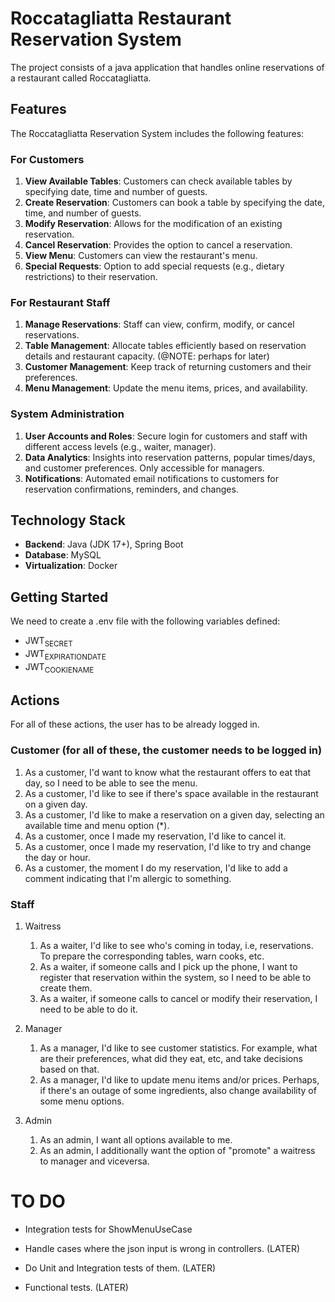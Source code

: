 * Roccatagliatta Restaurant Reservation System
The project consists of a java application that handles online reservations of a restaurant called Roccatagliatta.

** Features
The Roccatagliatta Reservation System includes the following features:

*** For Customers
0. *View Available Tables*: Customers can check available tables by specifying date, time and number of guests.
1. *Create Reservation*: Customers can book a table by specifying the date, time, and number of guests.
2. *Modify Reservation*: Allows for the modification of an existing reservation.
3. *Cancel Reservation*: Provides the option to cancel a reservation.
4. *View Menu*: Customers can view the restaurant's menu.
5. *Special Requests*: Option to add special requests (e.g., dietary restrictions) to their reservation.

*** For Restaurant Staff
0. *Manage Reservations*: Staff can view, confirm, modify, or cancel reservations.
1. *Table Management*: Allocate tables efficiently based on reservation details and restaurant capacity. (@NOTE: perhaps for later)
2. *Customer Management*: Keep track of returning customers and their preferences.
3. *Menu Management*: Update the menu items, prices, and availability.

*** System Administration
0. *User Accounts and Roles*: Secure login for customers and staff with different access levels (e.g., waiter, manager).
1. *Data Analytics*: Insights into reservation patterns, popular times/days, and customer preferences. Only accessible for managers.
2. *Notifications*: Automated email notifications to customers for reservation confirmations, reminders, and changes.

** Technology Stack
- *Backend*: Java (JDK 17+), Spring Boot
- *Database*: MySQL
- *Virtualization*: Docker

** Getting Started
We need to create a .env file with the following variables defined:

- JWT_SECRET
- JWT_EXPIRATION_DATE
- JWT_COOKIE_NAME

** Actions
For all of these actions, the user has to be already logged in.

*** Customer (for all of these, the customer needs to be logged in)
0. As a customer, I'd want to know what the restaurant offers to eat that day, so I need to be able to see the menu.
1. As a customer, I'd like to see if there's space available in the restaurant on a given day.
2. As a customer, I'd like to make a reservation on a given day, selecting an available time and menu option (*).
3. As a customer, once I made my reservation, I'd like to cancel it.
4. As a customer, once I made my reservation, I'd like to try and change the day or hour.
5. As a customer, the moment I do my reservation, I'd like to add a comment indicating that I'm allergic to something.

*** Staff

**** Waitress
0. As a waiter, I'd like to see who's coming in today, i.e, reservations. To prepare the corresponding tables, warn cooks, etc.
1. As a waiter, if someone calls and I pick up the phone, I want to register that reservation within the system, so I need to be able to create them.
2. As a waiter, if someone calls to cancel or modify their reservation, I need to be able to do it.

**** Manager
0. As a manager, I'd like to see customer statistics. For example, what are their preferences, what did they eat, etc, and take decisions based on that.
1. As a manager, I'd like to update menu items and/or prices. Perhaps, if there's an outage of some ingredients, also change availability of some menu options.

**** Admin
0. As an admin, I want all options available to me.
1. As an admin, I additionally want the option of "promote" a waitress to manager and viceversa.

* TO DO
- Integration tests for ShowMenuUseCase

- Handle cases where the json input is wrong in controllers. (LATER)
- Do Unit and Integration tests of them. (LATER)
- Functional tests. (LATER)
